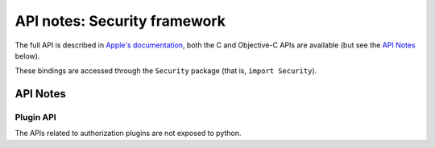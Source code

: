 API notes: Security framework
=============================

The full API is described in `Apple's documentation`__, both
the C and Objective-C APIs are available (but see the `API Notes`_ below).

.. __: https://developer.apple.com/documentation/security?language=objc

These bindings are accessed through the ``Security`` package (that is, ``import Security``).


API Notes
---------

Plugin API
..........

The APIs related to authorization plugins are not exposed to python.
